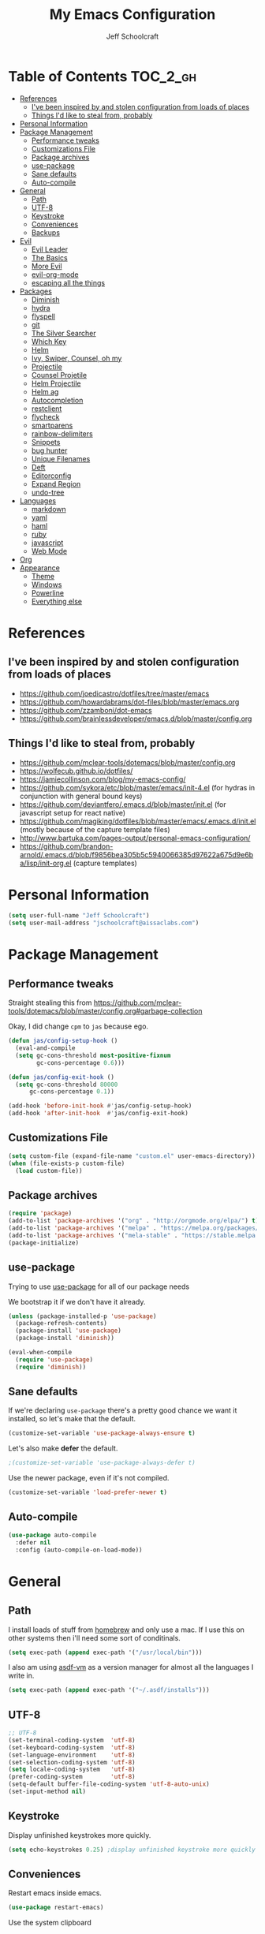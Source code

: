 #+property: header-args:emacs-lisp :tangle init.el
#+property: header-args :mkdirp yes :comments no
#+startup: indent

#+begin_src emacs-lisp :exports none
  ;; DO NOT EDIT THIS FILE DIRECTLY
  ;; This file is programmatically generated from the corresponding .org file in this directory
  ;; You should make any changes there and regenerate it from Emacs org-mode using org-babel-tangle
#+end_src

#+title: My Emacs Configuration
#+author: Jeff Schoolcraft
#+email: jschoolcraft@aissaclabs.com


* Table of Contents                                                             :TOC_2_gh:
- [[#references][References]]
  - [[#ive-been-inspired-by-and-stolen-configuration-from-loads-of-places][I've been inspired by and stolen configuration from loads of places]]
  - [[#things-id-like-to-steal-from-probably][Things I'd like to steal from, probably]]
- [[#personal-information][Personal Information]]
- [[#package-management][Package Management]]
  - [[#performance-tweaks][Performance tweaks]]
  - [[#customizations-file][Customizations File]]
  - [[#package-archives][Package archives]]
  - [[#use-package][use-package]]
  - [[#sane-defaults][Sane defaults]]
  - [[#auto-compile][Auto-compile]]
- [[#general][General]]
  - [[#path][Path]]
  - [[#utf-8][UTF-8]]
  - [[#keystroke][Keystroke]]
  - [[#conveniences][Conveniences]]
  - [[#backups][Backups]]
- [[#evil][Evil]]
  - [[#evil-leader][Evil Leader]]
  - [[#the-basics][The Basics]]
  - [[#more-evil][More Evil]]
  - [[#evil-org-mode][evil-org-mode]]
  - [[#escaping-all-the-things][escaping all the things]]
- [[#packages][Packages]]
  - [[#diminish][Diminish]]
  - [[#hydra][hydra]]
  - [[#flyspell][flyspell]]
  - [[#git][git]]
  - [[#the-silver-searcher][The Silver Searcher]]
  - [[#which-key][Which Key]]
  - [[#helm][Helm]]
  - [[#ivy-swiper-counsel-oh-my][Ivy, Swiper, Counsel, oh my]]
  - [[#projectile][Projectile]]
  - [[#counsel-projetile][Counsel Projetile]]
  - [[#helm-projectile][Helm Projectile]]
  - [[#helm-ag][Helm ag]]
  - [[#autocompletion][Autocompletion]]
  - [[#restclient][restclient]]
  - [[#flycheck][flycheck]]
  - [[#smartparens][smartparens]]
  - [[#rainbow-delimiters][rainbow-delimiters]]
  - [[#snippets][Snippets]]
  - [[#bug-hunter][bug hunter]]
  - [[#unique-filenames][Unique Filenames]]
  - [[#deft][Deft]]
  - [[#editorconfig][Editorconfig]]
  - [[#expand-region][Expand Region]]
  - [[#undo-tree][undo-tree]]
- [[#languages][Languages]]
  - [[#markdown][markdown]]
  - [[#yaml][yaml]]
  - [[#haml][haml]]
  - [[#ruby][ruby]]
  - [[#javascript][javascript]]
  - [[#web-mode][Web Mode]]
- [[#org][Org]]
- [[#appearance][Appearance]]
  - [[#theme][Theme]]
  - [[#windows][Windows]]
  - [[#powerline][Powerline]]
  - [[#everything-else][Everything else]]

* References

** I've been inspired by and stolen configuration from loads of places

- https://github.com/joedicastro/dotfiles/tree/master/emacs
- https://github.com/howardabrams/dot-files/blob/master/emacs.org
- https://github.com/zzamboni/dot-emacs
- https://github.com/brainlessdeveloper/emacs.d/blob/master/config.org

** Things I'd like to steal from, probably

- https://github.com/mclear-tools/dotemacs/blob/master/config.org
- https://wolfecub.github.io/dotfiles/
- https://jamiecollinson.com/blog/my-emacs-config/
- https://github.com/sykora/etc/blob/master/emacs/init-4.el (for hydras in conjunction with general bound keys)
- https://github.com/deviantfero/.emacs.d/blob/master/init.el (for javascript setup for react native)
- https://github.com/magiking/dotfiles/blob/master/emacs/.emacs.d/init.el (mostly because of the capture template files)
- http://www.bartuka.com/pages-output/personal-emacs-configuration/
- https://github.com/brandon-arnold/.emacs.d/blob/f9856bea305b5c5940066385d97622a675d9e6ba/lisp/init-org.el (capture templates)

* Personal Information

#+BEGIN_SRC emacs-lisp
(setq user-full-name "Jeff Schoolcraft")
(setq user-mail-address "jschoolcraft@aissaclabs.com")
#+END_SRC

* Package Management

** Performance tweaks

Straight stealing this from https://github.com/mclear-tools/dotemacs/blob/master/config.org#garbage-collection

Okay, I did change =cpm= to =jas= because ego.

#+BEGIN_SRC emacs-lisp
(defun jas/config-setup-hook ()
  (eval-and-compile
  (setq gc-cons-threshold most-positive-fixnum
        gc-cons-percentage 0.6)))

(defun jas/config-exit-hook ()
  (setq gc-cons-threshold 80000
      gc-cons-percentage 0.1))

(add-hook 'before-init-hook #'jas/config-setup-hook)
(add-hook 'after-init-hook  #'jas/config-exit-hook)
#+END_SRC

** Customizations File

#+BEGIN_SRC emacs-lisp
  (setq custom-file (expand-file-name "custom.el" user-emacs-directory))
  (when (file-exists-p custom-file)
    (load custom-file))
#+END_SRC

** Package archives

#+BEGIN_SRC emacs-lisp
  (require 'package)
  (add-to-list 'package-archives '("org" . "http://orgmode.org/elpa/") t)
  (add-to-list 'package-archives '("melpa" . "https://melpa.org/packages/"))
  (add-to-list 'package-archives '("mela-stable" . "https://stable.melpa.org/packages/"))
  (package-initialize)
#+END_SRC

** use-package

Trying to use [[https://github.com/jwiegley/use-package][use-package]] for all of our package needs

We bootstrap it if we don't have it already.

#+BEGIN_SRC emacs-lisp
  (unless (package-installed-p 'use-package)
    (package-refresh-contents)
    (package-install 'use-package)
    (package-install 'diminish))

  (eval-when-compile
    (require 'use-package)
    (require 'diminish))
#+END_SRC

** Sane defaults

If we're declaring =use-package= there's a pretty good chance we want it installed, so let's make that the default.

#+BEGIN_SRC emacs-lisp
  (customize-set-variable 'use-package-always-ensure t)
#+END_SRC

Let's also make **defer** the default.

#+BEGIN_SRC emacs-lisp
 ;(customize-set-variable 'use-package-always-defer t)
#+END_SRC

Use the newer package, even if it's not compiled.

#+BEGIN_SRC emacs-lisp
  (customize-set-variable 'load-prefer-newer t)
#+END_SRC

** Auto-compile

#+BEGIN_SRC emacs-lisp
  (use-package auto-compile
    :defer nil
    :config (auto-compile-on-load-mode))
#+END_SRC

* General

** Path

I install loads of stuff from [[https://brew.sh/][homebrew]] and only use a mac.  If I use this on other systems then i'll need some sort of conditinals.

#+BEGIN_SRC emacs-lisp
(setq exec-path (append exec-path '("/usr/local/bin")))
#+END_SRC

I also am using [[https://github.com/asdf-vm/asdf][asdf-vm]] as a version manager for almost all the languages I write in.

#+BEGIN_SRC emacs-lisp
(setq exec-path (append exec-path '("~/.asdf/installs")))
#+END_SRC

** UTF-8

#+BEGIN_SRC emacs-lisp
  ;; UTF-8
  (set-terminal-coding-system  'utf-8)
  (set-keyboard-coding-system  'utf-8)
  (set-language-environment    'utf-8)
  (set-selection-coding-system 'utf-8)
  (setq locale-coding-system   'utf-8)
  (prefer-coding-system        'utf-8)
  (setq-default buffer-file-coding-system 'utf-8-auto-unix)
  (set-input-method nil)
#+END_SRC

** Keystroke

Display unfinished keystrokes more quickly.

#+BEGIN_SRC emacs-lisp
  (setq echo-keystrokes 0.25) ;display unfinished keystroke more quickly (defaults 1 second)
#+END_SRC

** Conveniences

Restart emacs inside emacs.

#+BEGIN_SRC emacs-lisp
  (use-package restart-emacs)
#+END_SRC

Use the system clipboard

#+BEGIN_SRC emacs-lisp
  (setq select-enable-clipboard t)
#+END_SRC

Hate trailing whitespace

#+BEGIN_SRC emacs-lisp
  (add-hook 'before-save-hook 'delete-trailing-whitespace)
#+END_SRC


** Backups

#+BEGIN_SRC emacs-lisp
  (setq auto-save-default nil
        auto-save-list-file-prefix nil
        make-backup-files nil)
#+END_SRC

* Evil

I'm a vim user at heart.  I like modal editing and I have years of movement commands and leader sequences built into muscle memory and I'd like to keep all that.

So we'll be using [[https://github.com/emacs-evil/evil][evil]].

** Evil Leader

[[https://github.com/cofi/evil-leader][evil-leader]] to map leader keybindings to commands.

#+BEGIN_SRC emacs-lisp
  (use-package evil-leader
    :defer nil
    :config
    (global-evil-leader-mode)
    (evil-leader/set-leader ";"))
#+END_SRC

There are a couple other options to evil-leader:

- https://github.com/noctuid/evil-guide/wiki#using-hydra-for-leader-key
- [[https://github.com/noctuid/general.el][general]]

#+begin_src emacs-lisp
  ;; https://github.com/linktohack/evil-commentary
  (use-package evil-commentary
    :config
    (evil-commentary-mode))

  ;; https://github.com/emacs-evil/evil-surround
  (use-package evil-surround
    :config
    (global-evil-surround-mode 1))

  ;; (use-package evil-visualstar
  ;;   :ensure t
  ;;   (global-evil-visualstar-mode 1))

  ;; https://github.com/cofi/evil-indent-textobject
  (use-package evil-indent-textobject)

  ;; https://github.com/redguardtoo/evil-matchit
  (use-package evil-matchit)

  (global-set-key [escape] 'evil-exit-emacs-state)

  ; Set cursor colors depending on mode
  (when (display-graphic-p)
    (setq evil-emacs-state-cursor '("red" box)
          evil-normal-state-cursor '("green" box)
          evil-visual-state-cursor '("orange" box)
          evil-insert-state-cursor '("red" bar)
          evil-replace-state-cursor '("red" bar)
          evil-operator-state-cursor '("red" hollow)))

  (progn
    (setq evil-default-state 'normal
          evil-auto-indent t
          evil-shift-width 2
          evil-search-wrap t
          evil-find-skip-newlines t
          evil-move-cursor-back nil
          evil-mode-line-format 'before
          evil-esc-delay 0.001
          evil-cross-lines t))

  (setq evil-overriding-maps nil)
  (setq evil-intercept-maps nil)

  (evil-leader/set-key
    "." 'find-tag
    "t" 'counsel-projectile-find-file
    "f" 'counsel-projectile-find-file
    "b" 'counsel-ibuffer
    "e" 'flycheck-list-errors
    "ag" 'projectile-ag
    "vs" 'split-window-right
    "hs" 'split-window-below
    "mx" 'counsel-M-x
    "p" 'counsel-yank-pop
    "oc" 'org-capture
    "ot" 'org-babel-tangle
    "q" 'evil-quit
    "g" 'magit
    "l" 'org-mac-grab-link
    )


  (defun fix-underscore-word ()
    (modify-syntax-entry ?_ "w"))

  ;; Make ";" behave like ":" in normal mode
  ;; (define-key evil-normal-state-map (kbd ";") 'evil-ex)
  ;; (define-key evil-visual-state-map (kbd ";") 'evil-ex)
  ;; (define-key evil-motion-state-map (kbd ";") 'evil-ex)

#+end_src

Open =init.org=

#+BEGIN_SRC emacs-lisp
  (defun jas/open-init-file ()
    (interactive)
    (load-file "~/code/dotfiles/home/.emacs.d/init.org"))
  (evil-leader/set-key "cl" 'jas/open-init-file)
#+END_SRC

Reload =init.el=

#+BEGIN_SRC emacs-lisp
(defun jas/reload-init-file ()
  (interactive)
  (load-file "~/.emacs.d/init.el"))
(evil-leader/set-key "r" 'jas/reload-init-file)
#+END_SRC

** The Basics

Deferring evil-mode based on a note on evil-leader:

Note: You should enable global-evil-leader-mode before you enable evil-mode, otherwise evil-leader won’t be enabled in initial buffers (*scratch*, *Messages*, …).

#+BEGIN_SRC emacs-lisp
  (use-package evil
    :init
    (setq evil-want-integration nil)
    :bind
    ;; moving around windows
    (:map evil-normal-state-map
          ("C-h" . 'evil-window-left)
          ("C-j" . 'evil-window-down)
          ("C-k" . 'evil-window-up)
          ("C-l" . 'evil-window-right)
          )
    ;; swap 0 and ^ so 0 goes back to first non-whitespace character
    (:map evil-motion-state-map
          ("0" . 'evil-first-non-blank)
          ("^" . 'evil-beginning-of-line)
          )
    :config
    (evil-mode 1))
#+END_SRC

** More Evil

Evil is a great start, but there's a lot more to do if we're going to wrangle emacs into an editor that works the way we want it to.

[[https://github.com/emacs-evil/evil-collection][evil-collection]] provides loads of config, mostly (all?) keybindings for a bunch of things not covered by evil proper.

#+BEGIN_SRC emacs-lisp
  (use-package evil-collection
    :after evil
    :custom (evil-collection-setup-minibuffer t)
    :config
    (evil-collection-init))
#+END_SRC

*** TODO Sort out this error
Warning (evil-collection): Make sure to set `evil-want-keybinding' to nil before loading evil or evil-collection.

See https://github.com/emacs-evil/evil-collection/issues/60 for more details.
Error (use-package): undo-tree/:config: Symbol’s function definition is void: global-undo-mode

Error (use-package): flycheck/:config: Key sequence e j starts with non-prefix key e

** evil-org-mode

#+BEGIN_SRC emacs-lisp
  (use-package evil-org
    :after org
    :config
    (add-hook 'org-mode-hook 'evil-org-mode)
    (add-hook 'evil-org-mode-hook
              (lambda () (evil-org-set-key-theme))))
#+END_SRC

** escaping all the things

Serious headaches when you're in, e.g. =helm-M-x= and all you want to do is quit the minibuffer and you're banging on =[ESC]= and nothing happens.

Hopefully [[https://github.com/syl20bnr/evil-escape][evil-escape]] fixes that.

#+BEGIN_SRC emacs-lisp
  (use-package evil-escape
    :after evil
    :config
    (evil-escape-mode t))
#+END_SRC

If that doesn't work, we'll try this.

#+BEGIN_SRC emacs-lisp
;; (defun minibuffer-keyboard-quit ()
;; (interactive)
;; (if (and delete-selection-mode transient-mark-mode mark-active)
;;     (setq deactivate-mark  t)
;; (when (get-buffer "*Completions*") (delete-windows-on "*Completions*"))
;; (abort-recursive-edit)))
;;
;; (define-key evil-visual-state-map [escape] 'keyboard-quit)
;; (define-key minibuffer-local-map [escape] 'minibuffer-keyboard-quit)
;; (define-key minibuffer-local-ns-map [escape] 'minibuffer-keyboard-quit)
;; (define-key minibuffer-local-completion-map [escape] 'minibuffer-keyboard-quit)
;; (define-key minibuffer-local-must-match-map [escape] 'minibuffer-keyboard-quit)
;; (define-key minibuffer-local-isearch-map [escape] 'minibuffer-keyboard-quit)
#+END_SRC

* Packages

** [[https://github.com/myrjola/diminish.el][Diminish]]

Limit the junk on the modeline.

#+BEGIN_SRC emacs-lisp
 (use-package diminish
   :ensure t
   :demand t
   :diminish (visual-line-mode . "ω")
   :diminish hs-minor-mode
   :diminish abbrev-mode
   :diminish auto-fill-function
   :diminish subword-mode)
#+END_SRC

** hydra

#+BEGIN_SRC emacs-lisp
  (use-package hydra)
#+END_SRC

#+BEGIN_SRC emacs-lisp
        (defhydra hydra-files (:color blue
                               :hint nil)
  "
   ^config^          ^notes^           ^work^              ^general^
  -------------------^^^^^^^^-----------------------------------------
  _d_: dotfile       _n_: notes       _o_: octopi          _f_: counsel-proj
  _l_: reload        _i_: inbox       _s_: subzero         _m_: helm-multi
                   _g_: gtd         _r_: roth            _a_: counsel-ag
  "

          ("d" (lambda () (interactive)
                 (find-file "~/code/dotfiles/home/.emacs.d/init.org")) "dot-file")
          ("l" jas/reload-init-file)
          ("g" (lambda () (interactive) (find-file "~/Dropbox/org/gtd.org")) "gtd")
          ("n" (lambda () (interactive) (find-file "~/Dropbox/org/notes.org")) "notes")
          ("i" (lambda () (interactive) (find-file "~/Dropbox/org/inbox.org")) "inbox")
          ("o" (lambda () (interactive) (find-file "~/Dropbox/org/octopi.org")) "octopi")
          ("s" (lambda () (interactive) (find-file "~/Dropbox/org/clients/Subzero.org")) "szw")
          ("r" (lambda () (interactive) (find-file "~/Dropbox/org/clients/Roth.org")) "roth")
          ("f" counsel-projectile-find-file)
          ("a" counsel-ag)
          ("m" helm-multi-files)
          ("b" helm-filtered-bookmarks)
          ("t" neotree-toggle)
          ("F" helm-tramp))

        (evil-leader/set-key "of" 'hydra-files/body)
#+END_SRC


** flyspell

#+BEGIN_SRC emacs-lisp
(use-package flyspell
  :defer 1
  :hook (text-mode . flyspell-mode)
  :diminish
  :bind (:map flyspell-mouse-map
              ([down-mouse-3] . #'flyspell-correct-word)
              ([mouse-3]      . #'undefined)))
#+END_SRC

** git

[[https://magit.vc/][Magit]].  One of the reasons I wanted to use emacs.

#+BEGIN_SRC emacs-lisp
  (use-package magit
    :config (setq magit-diff-refine-hunk 'all))

#+END_SRC

And of course [[https://github.com/emacs-evil/evil-magit][evil-magit]] as it's one of the few things not handled in evil-collection.

#+BEGIN_SRC emacs-lisp
(use-package evil-magit
  :after evil)
#+END_SRC

Show uncommitted changes with [[https://github.com/dgutov/diff-hl][diff-hl]].  Not sure I'm sold on this yet, hence =disabled=.

#+BEGIN_SRC emacs-lisp
  (use-package diff-hl
    :disabled
    :custom
    (diff-hl-side 'right)
    :config
    (global-diff-hl-mode 1)
    (diff-hl-margin-mode 1)
    (diff-hl-flydiff-mode 1))
#+END_SRC

** The Silver Searcher

#+BEGIN_SRC emacs-lisp
  (use-package ag
    :ensure    t
    :commands  (ag ag-project)
    :custom
      (ag-highlight-search t)
      (ag-highlight-search t)
      (ag-reuse-buffers t)
      (ag-reuse-window t)
    :config
    (add-to-list 'ag-arguments "--word-regexp"))
    ;; (setq ag-executable "/usr/local/bin/ag")

#+END_SRC

** [[https://github.com/justbur/emacs-which-key][Which Key]]

Shows context sensitive clues about what commands you can execute from where you are in a key sequence.

#+BEGIN_SRC emacs-lisp
  (use-package which-key
    :defer nil
    :diminish which-key-mode
    :config
    (which-key-mode t))
#+END_SRC

** [[https://github.com/emacs-helm/helm][Helm]]

Helm is a "incremental completion and selection narrowing framework."  It can be used in all kinds of places, with fuzzy search enabled, to get things done faster.

#+BEGIN_SRC emacs-lisp
  (use-package helm
    :disabled
    :defer 1
    :diminish helm-mode
    :custom
      (helm-autoresize-max-height 0)
      (helm-autoresize-min-height 40)
      (helm-M-x-fuzzy-match t)
      (helm-buffers-fuzzy-matching t)
      (helm-recentf-fuzzy-match t)
      (helm-semantic-fuzzy-match t)
      (helm-imenu-fuzzy-match t)
      (helm-split-window-in-side-p nil)
      (helm-move-to-line-cycle-in-source nil)
      (helm-ff-search-library-in-sexp t)
      (helm-scroll-amount 8)
      (helm-echo-input-in-header-line nil)
      (helm-mode-fuzzy-match t)
      (helm-completion-in-region-fuzzy-match t)
    :init
    (helm-mode 1))
#+END_SRC

** Ivy, Swiper, Counsel, oh my

Ivy dependency.

#+BEGIN_SRC emacs-lisp
(use-package smex)
#+END_SRC

#+BEGIN_SRC emacs-lisp
  (use-package ivy
    :diminish ivy-mode
    :custom
    (ivy-initial-inputs-alist nil)
    :config
    (ivy-mode t))
#+END_SRC

#+BEGIN_SRC emacs-lisp
(use-package counsel
    :bind (("M-x" . counsel-M-x)))
    ;:chords (("yy" . counsel-yank-pop)))
#+END_SRC

#+BEGIN_SRC emacs-lisp
  (use-package swiper
    :bind (("M-s" . swiper)))
#+END_SRC

#+BEGIN_SRC emacs-lisp
  (use-package ivy-hydra)
#+END_SRC

#+BEGIN_SRC emacs-lisp
 (use-package avy)
;    :chords (("jj" . avy-goto-char-2)
;             ("jl" . avy-goto-line)))
#+END_SRC

** [[https://github.com/bbatsov/projectile][Projectile]]

Working with projects in emacs

#+BEGIN_SRC emacs-lisp
  (use-package projectile
    :defer 2
    :diminish projectile-mode
    :config
    ;(setq projectile-indexing-method 'git)
    (projectile-global-mode))
#+END_SRC

** Counsel Projetile

#+BEGIN_SRC emacs-lisp
(use-package counsel-projectile
  :after (counsel projectile))
#+END_SRC

** Helm Projectile

#+BEGIN_SRC emacs-lisp
  (use-package helm-projectile
    :disabled
    :after (helm projectile)
    :config
    (helm-projectile-on))
#+END_SRC

** Helm ag

#+BEGIN_SRC emacs-lisp
  (use-package helm-ag
    :disabled
    :after (helm ag))

                                          ; not sure if I care about this yet or not
                                          ;(setq helm-ag-base-command "ag --hidden --nocolor --nogroup --ignore-case")
#+END_SRC

** Autocompletion

[[https://github.com/company-mode/company-mode][company]] stands for complete anything.

#+BEGIN_SRC emacs-lisp
  (use-package company
    :diminish company-mode
    :hook
    (after-init . global-company-mode))
#+END_SRC

** restclient

[[https://github.com/pashky/restclient.el][restclient]] is a cool mode that let's emacs do things like interact with a REST API.

#+BEGIN_SRC emacs-lisp
  (use-package restclient)
#+END_SRC

** [[https://github.com/flycheck/flycheck][flycheck]]

On the fly linting.

#+BEGIN_SRC emacs-lisp
    (use-package flycheck
        :custom
        (flycheck-indication-mode nil)
        (flycheck-display-errors-delay nil)
        (flycheck-idle-change-delay 2)
        (flycheck-highlighting-mode 'lines)
        ;;   (setq-default flycheck-disabled-checkers '(emacs-lisp-checkdoc))
       :diminish
       :config
        (global-flycheck-mode)
        (evil-leader/set-key ";ej" 'flycheck-next-error)
        (evil-leader/set-key ";ek" 'flycheck-previous-error)
        (use-package flycheck-pos-tip
           :config
           (flycheck-pos-tip-mode))
        (use-package helm-flycheck
           :disabled
           :after helm))
      ;; (flycheck-add-mode 'javascript-eslint 'web-mode)

      ;; Make sure eslint does not try to --print-config after each buffer opens.
      ;; Here’s a related Flycheck: https://github.com/flycheck/flycheck/issues/1129
      (with-eval-after-load 'flycheck
        (advice-add 'flycheck-eslint-config-exists-p :override (lambda() t)))

      (custom-set-faces
       '(flycheck-error ((((class color)) (:underline "Red"))))
       '(flycheck-warning ((((class color)) (:underline "Orange")))))

      ;; ;; make sure eslint is from local project
      ;; (defun my/use-eslint-from-node-modules ()
      ;;   (let* ((root (locate-dominating-file
      ;;                 (or (buffer-file-name) default-directory)
      ;;                 "node_modules"))
      ;;          (eslint (and root
      ;;                       (expand-file-name "node_modules/eslint/bin/eslint.js"
      ;;                                         root))))
      ;;     (when (and eslint (file-executable-p eslint))
      ;;       (setq-local flycheck-javascript-eslint-executable eslint))))
      ;; (add-hook 'flycheck-mode-hook #'my/use-eslint-from-node-modules)
#+END_SRC

Might also want to check out this: https://codewinds.com/blog/2015-04-02-emacs-flycheck-eslint-jsx.html

** [[https://github.com/Fuco1/smartparens][smartparens]]

Minor mode for Emacs that deals with parens pairs and tries to be smart about it.

#+BEGIN_SRC emacs-lisp
(use-package smartparens
  :disabled
  :diminish smartparens-mode
  :custom
  (sp-base-key-bindings 'paredit)
  (sp-autoskip-closing-pair 'always)
  (sp-hybrid-kill-entire-symbol nil)
  :init
  (sp-use-paredit-bindings)
  (show-smartparens-global-mode t)
  :hook
  ('prog-mode 'smartparens-mode))
#+END_SRC

** [[https://github.com/Fanael/rainbow-delimiters][rainbow-delimiters]]

Emacs rainbow delimiters mode

#+BEGIN_SRC emacs-lisp
(use-package rainbow-delimiters
  :disabled
  :hook
  ('prog-mode 'rainbow-delimiters-mode))

#+END_SRC

** Snippets

#+BEGIN_SRC emacs-lisp
  (use-package yasnippet
    :disabled)
#+END_SRC

** [[https://github.com/Malabarba/elisp-bug-hunter][bug hunter]]

Supposed to help you find errors in lisp, especially in =init= files by doing: =M-x bug-hunter-init-file RET e=.

#+BEGIN_SRC emacs-lisp
  (use-package bug-hunter
    :commands (bug-hunter-file bug-hunter-init-file))
#+END_SRC

** Unique Filenames

Make files easier to distinguish

#+BEGIN_SRC emacs-lisp
  (use-package uniquify
    :defer 1
    :ensure nil
    :custom
    (uniquify-after-kill-buffer-p t)
    (uniquify-buffer-name-style 'post-forward)
    (uniquify-strip-common-suffix t))
#+END_SRC

** [[https://jblevins.org/projects/deft/][Deft]]

An emacs version of Notational Velocity.  Here mostly as I decide what to do with a load of NV notes.  Might eventually get moved into org-mode, we'll see.

#+BEGIN_SRC emacs-lisp
  (use-package deft
    :commands (deft)
    :config
    (setq deft-extensions '("txt" "tex" "org"))
    (setq deft-use-filename-as-title t)
    (setq deft-directory "~/Dropbox/jschoolcraft/notes"))
#+END_SRC

** Editorconfig

For consistency among developers when I'm working on projects with other people.

#+BEGIN_SRC emacs-lisp
        (use-package editorconfig
          :config
          (editorconfig-mode 1))
#+END_SRC

** Expand Region

#+BEGIN_SRC emacs-lisp
(use-package expand-region)
#+END_SRC

** undo-tree

Want to bind commands to:

- =undo-tree-undo=
- =undo-tree-redo=

#+BEGIN_SRC emacs-lisp
  (use-package undo-tree
    :diminish
    :config
    (global-undo-mode 1))
#+END_SRC

* Languages

** markdown

#+BEGIN_SRC emacs-lisp
  (use-package markdown-mode
    :mode (("README\\.md\\'" . gfm-mode)
           ("\\.md\\'" . markdown-mode)
           ("\\.markdown\\'" . markdown-mode))
    :init (setq markdown-command "multimarkdown"))
#+END_SRC

** yaml

#+BEGIN_SRC emacs-lisp
  (use-package yaml-mode)
#+END_SRC

** haml

#+BEGIN_SRC emacs-lisp
  (use-package haml-mode)
#+END_SRC

** ruby

#+BEGIN_SRC emacs-lisp
    (use-package ruby-mode
      :mode (
             "Berksfile\\'"
             "Capfile\\'"
             "Fastfile\\'"
             "Gemfile\\'"
             "Guardfile\\'"
             "Matchfile\\'"
             "Rakefile\\'"
             "Thorfile\\'"
             "Vagrantfile\\'"
             "\\.cap\\'"
             "\\.gemspec\\'"
             "\\.jbuilder\\'"
             "\\.rabl\\'"
             "\\.rake\\'"
             "\\.rb\\'"
             "\\.ru\\'"
             "\\.thor\\'"
             )
      :init
      (setq ruby-indent-level 2
            ruby-indent-tabs-mode nil)
      (add-hook 'ruby-mode 'superword-mode))
#+END_SRC

[[https://github.com/rejeep/ruby-tools.el][ruby-tools]] Collection of handy functions for Emacs ruby-mode

#+BEGIN_SRC emacs-lisp
(use-package ruby-tools
  :disabled
  :diminish ""
  :hook
  ('ruby-mode 'ruby-tools-mode)
  :config
  (ruby-tools-mode t))

#+END_SRC

[[https://github.com/senny/rbenv.el][rbenv]] use rbenv to manage your Ruby versions within Emacs

#+BEGIN_SRC emacs-lisp
(use-package rbenv
  :disabled
  :defer 25
  :init
  (setq rbenv-show-active-ruby-in-modeline nil)
  :config
  (global-rbenv-mode t))

#+END_SRC

[[https://github.com/endofunky/bundler.el][bundler]] to manage bundler from emacs

#+BEGIN_SRC emacs-lisp
(use-package bundler)
#+END_SRC

[[https://github.com/dgutov/robe][robe]]

#+BEGIN_SRC emacs-lisp
;(use-package robe)
#+END_SRC

[[https://github.com/ajvargo/ruby-refactor][ruby-refactor]]

#+BEGIN_SRC emacs-lisp
(use-package ruby-refactor)
#+END_SRC

[[https://github.com/nonsequitur/inf-ruby][inf-ruby]]

#+BEGIN_SRC emacs-lisp
(use-package ruby-refactor)
#+END_SRC

** javascript

Trying to get emacs to be a decent editor for React Native projects.  Still have a ways to go and some things to look at, including:

- https://emacs.cafe/emacs/javascript/setup/2017/04/23/emacs-setup-javascript.html
- https://emacs.cafe/emacs/javascript/setup/2017/05/09/emacs-setup-javascript-2.html

[[https://github.com/joshwnj/json-mode][json-mode]] Major mode for editing JSON files with emacs

#+BEGIN_SRC emacs-lisp
  (use-package json-mode)
#+END_SRC

[[https://github.com/mooz/js2-mode][js2-mode]] Improved JavaScript editing mode

#+BEGIN_SRC emacs-lisp
(use-package js2-mode
  :mode "\\.js\\'"
  :hook
  ('js2-mode 'js2-imenu-extras-mode)
  :config
  (setq-default js-indent-level 2)
  (setq-default js-auto-indent-flag nil))
#+END_SRC

Here's some stuff I've just copied from https://github.com/chief/.emacs.d/ that I'm stashing here as a placeholder to look at in the future.

[[https://github.com/skeeto/skewer-mode][skewer-mode]] Provides live interaction with JavaScript, CSS, and HTML in a web browser. Expressions are sent on-the-fly from an editing buffer to be evaluated in the browser, just like Emacs does with an inferior Lisp process in Lisp modes.

#+BEGIN_SRC emacs-lisp
(use-package skewer-mode
  :disabled
  :hook
  ('js2-mode 'skewer-mode))
#+END_SRC

[[https://github.com/magnars/js2-refactor.el][js2-refactor]] A JavaScript refactoring library for emacs

#+BEGIN_SRC emacs-lisp
(use-package js2-refactor
  :disabled
  :init
  (add-hook 'js2-mode-hook 'js2-refactor-mode)
  :bind (:map js2-mode-map
              ("C-k" . js2r-kill))
  )
#+END_SRC

[[https://github.com/proofit404/company-tern][company-tern]] a Tern backend for company-mode

#+BEGIN_SRC emacs-lisp
(use-package company-tern
  :disabled
  :init
  ;; (add-to-list 'company-backends 'company-tern)
  (add-hook 'js2-mode-hook (lambda () (tern-mode)))

  :config
  ;; Disable completion keybindings, as we use xref-js2 instead
  (define-key tern-mode-keymap (kbd "M-.") nil)
  (define-key tern-mode-keymap (kbd "M-,") nil)
  )
#+END_SRC

[[https://indium.readthedocs.io/en/latest/setup.html][indium]] A JavaScript development environment for Emacs

#+BEGIN_SRC emacs-lisp
(use-package indium
  :disabled
  :hook
  ('js-mode 'indium-interaction-mode))
#+END_SRC

[[https://github.com/felipeochoa/rjsx-mode][rjsx-mode]] Emacs major modes for various Git configuration files

#+BEGIN_SRC emacs-lisp
(use-package rjsx-mode
  :disabled
  :mode "\\.jsx\\'"
  :config
  (add-to-list 'auto-mode-alist '("components\\/.*\\.jsx\\'" . rjsx-mode)))
#+END_SRC

** Web Mode

#+BEGIN_SRC emacs-lisp
  (use-package web-mode
    :init
      (setq web-mode-content-types-alist '(("jsx" . "\\.tsx\\'")))
      (setq web-mode-content-types-alist '(("jsx" . "\\.js\\'")))
    :config
      (add-to-list 'auto-mode-alist '("\\.erb?\\'" . web-mode))
      (add-to-list 'auto-mode-alist '("\\.html?\\'" . web-mode))
      (add-to-list 'auto-mode-alist '("\\.js[x]?\\'" . web-mode))
      (add-to-list 'auto-mode-alist '("\\.ts[x]?\\'" . web-mode)))
#+END_SRC

* TODO Org

Org is one of the reasons I keep coming back to emacs.

Lot's of places to find inspiration for orgmode config, but here are a few that I've probably stolen stuff from:

- http://mph.puddingbowl.org/2014/12/org-mode-face-lift/
- https://github.com/joedicastro/dotfiles/tree/master/emacs/.emacs.d#org-mode-settings

#+begin_src emacs-lisp
        (use-package org
          :pin "gnu"
          :custom
          (org-src-fontify-natively  t)
          (org-src-tab-acts-natively t)

                                                ; directories
          (org-directory "~/Dropbox/org")
          (org-default-notes-file (concat org-directory "/notes.org"))


          ;; refiling
          ;; all of this stolen from https://blog.aaronbieber.com/2017/03/19/organizing-notes-with-refile.html
          ;; look at this https://mollermara.com/blog/Fast-refiling-in-org-mode-with-hydras/
          (org-refile-targets '((org-agenda-files :maxlevel . 4)))
          (org-refile-use-outline-path 'file)
          (org-outline-path-complete-in-steps nil)
          (org-refile-allow-creating-parent-nodes 'confirm)

          (org-log-done t)
          :config
          (progn

            ;; highlight code blocks syntax
    (setq org-ellipsis "↴")

                                                ; set the modules enabled by default
            (setq org-modules '(
                                org-bbdb
                                org-bibtex
                                org-docview
                                org-mhe
                                org-rmail
                                org-crypt
                                org-protocol
                                org-gnus
                                org-id
                                org-info
                                org-habit
                                org-irc
                                org-annotate-file
                                org-eval
                                org-expiry
                                org-man
                                org-panel
                                org-tempo
                                org-toc))




            ;; tasks management
            ;; (setq org-clock-idle-time nil)

            ;; agenda & diary
            (setq org-agenda-include-diary t)
            (setq org-agenda-files '("~/Dropbox/org/"
                                     "~/Dropbox/org/personal.org"
                                     "~/Dropbox/org/technical.org"
                                     "~/Dropbox/org/project.org"
                                     "~/Dropbox/org/clients/"))
            (setq org-agenda-inhibit-startup t)

            ;; show images inline
            ;; only works in GUI, but is a nice feature to have
            (when (window-system)
              (setq org-startup-with-inline-images t))
            ;; limit images width
            (setq org-image-actual-width '(800))

            ;; Some initial langauges we want org-babel to support
            (org-babel-do-load-languages 'org-babel-load-languages
                                         '((js     . t)
                                           (python . t)
                                           (ruby   . t)
                                           (dot    . t)
                                           (org . t)
                                           (sqlite . t)
                                           (perl   . t)))

            ;; easy elisp source blocks
            (add-to-list 'org-structure-template-alist '("el" . "#+BEGIN_SRC  emacs-lisp\n?\n#+END_SRC"))
            ;; refresh images after execution
            (add-hook 'org-babel-after-execute-hook 'org-redisplay-inline-images)
            (add-hook 'after-save-hook 'org-babel-tangle
                      'run-at-end
                      'only-in-org-mode)
            )
          )

                                                ;(use-package org-mac-link
                                                ;  :disabled)

                                                ;(setq org-ellipsis "⤵")
      (use-package org-bullets
        :after org
        :hook (org-mode . (lambda () (org-bullets-mode 1))))

        '(org-agenda-date ((t (:inherit org-agenda-structure :weight semi-bold :height 1.2))) t)
        '(org-date ((t (:foreground "Purple" :underline t :height 0.8 :family "Helvetica Neue"))))
        '(org-done ((t (:foreground "gray57" :weight light))))
        '(org-level-1 ((t (:weight semi-bold :height 1.1 :family "Helvetica Neue"))))
        '(org-level-2 ((t (:inherit outline-2 :weight semi-bold :height 1.1))))
        '(org-level-3 ((t (:inherit outline-3 :weight bold :family "Helvetica Neue"))))
        '(org-level-5 ((t (:inherit outline-5 :family "Helvetica Neue"))))
        '(org-link ((t (:inherit link :weight normal))))
        '(org-meta-line ((t (:inherit font-lock-comment-face :height 0.8))))
        '(org-property-value ((t (:height 0.9 :family "Helvetica Neue"))) t)
        '(org-special-keyword ((t (:inherit font-lock-keyword-face :height 0.8 :family "Helvetica Neue"))))
        '(org-table ((t (:foreground "dim gray" :height 0.9 :family "Menlo"))))
        '(org-tag ((t (:foreground "dark gray" :weight bold :height 0.8))))
        '(org-todo ((t (:foreground "#e67e22" :weight bold))))

        (require 'org-install)
        (require 'ob-tangle)

        ;; should be able to use this, according to:
        ;; https://github.com/heikkil/emacs-literal-config/blob/master/emacs.org#url-copying
        ;; https://orgmode.org/worg/org-contrib/org-mac-link.html
        ;; (use-package org-mac-link
        ;;   :ensure t
        ;;   :if (eq system-type 'darwin)
        ;;   :bind ("C-c v" . my/quick-url-note)
        ;;   :config
        ;;   (defun my/quick-url-note ()
        ;;     "Fastest way to capture a web page link"
        ;;     (interactive)
        ;;     (org-capture nil "n")
        ;;     (org-mac-chrome-insert-frontmost-url)
        ;;     (org-capture-finalize)))

        ;; todo states
        ;; https://thraxys.wordpress.com/2016/01/14/pimp-up-your-org-agenda/
        ;; you can add UTF-8 bits to sequence keywords, something like:
        ;; (setq org-todo-keywords '((sequence "☛ TODO(t)" "|" "<img draggable="false" class="emoji" alt="✔" src="https://s0.wp.com/wp-content/mu-plugins/wpcom-smileys/twemoji/2/svg/2714.svg"> DONE(d)")
        ;;                           (sequence "⚑ WAITING(w)" "|")
        ;;                           (sequence "|" "✘ CANCELED(c)")))

        ;; todo state triggers
        ;; automatically do things based on todo state
        ;; http://doc.norang.ca/org-mode.html#ToDoStateTriggers

        ;; just evaluate, don't ask me
        (setq org-confirm-babel-evaluate nil)

        ;; syntax highlighting code blocks
        (setq org-src-fontify-natively t)
        (setq org-src-tab-acts-natively t)



          ;;; this is here for the alfred workflow
        ;;   all of this was stolen from:
        ;;   https://github.com/jjasghar/alfred-org-capture/blob/master/el/alfred-org-capture.el
        ;; for this to work the server has to be started: M-x start-server
        (defun make-orgcapture-frame ()
          "Create a new frame and run org-capture."
          (interactive)
          (make-frame '((name . "remember") (width . 80) (height . 16)
                        (top . 400) (left . 300)
                        (font . "-apple-Monaco-medium-normal-normal-*-13-*-*-*-m-0-iso10646-1")
                        ))
          (select-frame-by-name "remember")
          (org-capture))

#+end_src

Table of Contents

#+BEGIN_SRC emacs-lisp
(use-package toc-org
  :after org
  :init (add-hook 'org-mode-hook #'toc-org-enable))
#+END_SRC

#+BEGIN_SRC emacs-lisp
  ;; evil keys
  (use-package evil-org
    :ensure t
    :after (evil org)
    :config
    (add-hook 'org-mode-hook 'evil-org-mode)
    (add-hook 'evil-org-mode-hook
              (lambda ()
                (evil-org-set-key-theme)))
    (evil-leader/set-key-for-mode 'org-mode
      "." 'hydra-org-state/body
      "r" 'org-refile
      "s" 'org-schedule
      "d" 'org-deadline
      "t" 'org-todo
      "T" 'org-show-todo-tree
      "v" 'org-mark-element
      "a" 'org-agenda
      "c" 'org-archive-subtree
      "l" 'evil-org-open-links
      "C" 'org-resolve-clocks))
#+END_SRC

org capture templates

Setting the list of templates to =nil=, making sure we start fresh.
#+BEGIN_SRC emacs-lisp
  (setq org-capture-templates nil)
#+END_SRC

A generic TODO

#+BEGIN_SRC emacs-lisp
  (add-to-list 'org-capture-templates
               '("t" "Todo" entry (file+headline "~/Dropbox/org/gtd.org" "Tasks")
                 "* TODO %?\n  %i\n  %a"))
#+END_SRC

Another TODO not sure why

#+BEGIN_SRC emacs-lisp
  (add-to-list 'org-capture-templates
               '("r" "TODO" entry (file+headline "~/Dropbox/org/gtd.org" "Tasks")
                 "* TODO %^{Task}  %^G\n   %?\n  %a"))
#+END_SRC

Create a journal entry

#+BEGIN_SRC emacs-lisp
  (add-to-list 'org-capture-templates
               '("j" "Journal" entry (file+datetree "~/Dropbox/org/journal.org")
                 "* %?\nEntered on %U\n  %i\n  %a"))
#+END_SRC

Taking meeting notes

First we set up the prefix of a multi-key capture sequence.
#+BEGIN_SRC emacs-lisp
  (add-to-list 'org-capture-templates
               '("m" "Meeting"))
#+END_SRC

#+BEGIN_SRC emacs-lisp
  (add-to-list 'org-capture-templates
               '("mr" "Roth" entry (file+datetree "~/Dropbox/org/clients/Roth.org")
                 "* %?\nEntered on %U\n  %i\n"))
#+END_SRC

#+BEGIN_SRC emacs-lisp
  (add-to-list 'org-capture-templates
               '("ms" "SkillScout" entry (file+datetree "~/Dropbox/org/clients/SkillScout.org")
                 "* %?\nEntered on %U\n  %i\n"))
#+END_SRC

#+BEGIN_SRC emacs-lisp
  (add-to-list 'org-capture-templates
               '("mw" "SZW" entry (file+datetree "~/Dropbox/org/clients/Subzero.org")
                 "* %?\nEntered on %U\n  %i\n"))
#+END_SRC

Inbox, deal with it later

#+BEGIN_SRC emacs-lisp
  (add-to-list 'org-capture-templates
               '("i" "Inbox" entry (file+datetree "~/Dropbox/org/inbox.org")
                 "* %?\nEntered on %U\n  %i\n  %a"))
#+END_SRC

Read later, [I]nstapaper like.  Want to use
=org-web-tools-insert-web-page= too

#+BEGIN_SRC emacs-lisp
  (add-to-list 'org-capture-templates
               '("I" "Read Later" entry (file+datetree "~/Dropbox/org/inbox.org")
                 "* %?\n  %i\n %c\n"))
#+END_SRC

Generic notes

#+BEGIN_SRC emacs-lisp
  (add-to-list 'org-capture-templates
               '("n" "Notes" entry (file+headline "~/Dropbox/org/notes.org" "Notes")
                 "* %^{Header}  %^G\n  %U\n\n  %?"))
#+END_SRC

Capture a "read later" type link

#+BEGIN_SRC emacs-lisp
  (add-to-list 'org-capture-templates
               '("l" "Link" entry (file+headline "~/Dropbox/org/links.org" "Links")
                 "* %? %^L %^g \n%T" :prepend t))
#+END_SRC

Meal plan for the week

#+BEGIN_SRC emacs-lisp
  (add-to-list 'org-capture-templates
               '("f" "Meal Plan" entry (file+datetree "~/Dropbox/org/menu.org")
                 "* %?\nEntered on %U\n  %i\n"))
#+END_SRC

Octopi stuff

#+BEGIN_SRC emacs-lisp
  (add-to-list 'org-capture-templates
               '("p" "Octopi"))
#+END_SRC

Retrospective Notes
#+BEGIN_SRC emacs-lisp
    (add-to-list 'org-capture-templates
                 '("pr" "Retrospective Notes" entry (file+olp+datetree "~/Dropbox/org/octopi.org" "Retrospective")
                 "* %?"))
#+END_SRC

Daily notes
#+BEGIN_SRC emacs-lisp
    (add-to-list 'org-capture-templates
                 '("pd" "Daily Notes" entry (file+olp+datetree "~/Dropbox/org/octopi.org" "Daily Notes")
                 "* %?"))
#+END_SRC

A package to download web pages into an org mode document.  https://github.com/alphapapa/org-web-tools

Pretty cool, clip a link from a browser and you can =org-web-tools-insert-web-page-as-entry= to insert the link as a subheading and the readable web page too.

#+BEGIN_SRC emacs-lisp
  (use-package org-web-tools
    :after org
    :config
    (setq org-web-tools-pandoc-sleep-time 0.5))
#+END_SRC

This snippet makes literate programming a lot easier, as it tangles on save (another gem from [[https://github.com/zzamboni/dot-emacs/blob/master/init.org][zzamboni]])

#+BEGIN_SRC emacs-lisp
;(org-mode . (lambda () (add-hook 'after-save-hook 'org-babel-tangle
                                 ;'run-at-end 'only-in-org-mode)))
#+END_SRC

Use Twitter Bootstrap when exporting

#+BEGIN_SRC emacs-lisp
(use-package ox-twbs
  :ensure t)
#+END_SRC

A quick function to publish and open current buffer using twbs.  Stolen from: https://github.com/marsmining/ox-twbs#usage

#+BEGIN_SRC emacs-lisp
(defun jas/my-org-publish-buffer ()
  (interactive)
  (save-buffer)
  (save-excursion (org-publish-current-file))
  (let* ((proj (org-publish-get-project-from-filename buffer-file-name))
         (proj-plist (cdr proj))
         (rel (file-relative-name buffer-file-name
                                  (plist-get proj-plist :base-directory)))
         (dest (plist-get proj-plist :publishing-directory)))
    (browse-url (concat "file://"
                        (file-name-as-directory (expand-file-name dest))
                        (file-name-sans-extension rel)
                        ".html"))))
#+END_SRC

org-export with pandoc

#+BEGIN_SRC emacs-lisp
(use-package ox-pandoc)
#+END_SRC

Make sure we can highlight source blocks

#+BEGIN_SRC emacs-lisp
(use-package htmlize)
#+END_SRC

* Appearance

** Theme

I'll occassionally try out other themes but I seem to always return to irblack.

#+BEGIN_SRC emacs-lisp
  ; (use-package moe-theme)
  ; (use-package alect-themes)
  ; (use-package molokai-theme)
  ; (use-package apropospriate-theme)
  ; (use-package color-theme-sanityinc-solarized)
  ; (use-package dracula-theme)
  ; (use-package atom-one-dark-theme)

  (use-package base16-theme
    :disabled
    :config
    (load-theme 'base16-irblack t))

  (use-package doom-themes
    :custom
      (doom-themes-enabled-bold t)
      (doom-themes-enabled-italic t)
    :config
      (doom-themes-visual-bell-config)
      (doom-themes-org-config)
      (load-theme 'doom-one t))

#+END_SRC

** Windows

Setting the size of created windows.  This might exist somewhere else, but this is how I do it.

The initial window

#+BEGIN_SRC emacs-lisp
(setq initial-frame-alist
      '((width . 102)   ; characters in a line
        (height . 54))) ; number of lines

;; sebsequent frame
(setq default-frame-alist
      '((width . 100)   ; characters in a line
        (height . 52))) ; number of lines

#+END_SRC

Subsequent windows

#+BEGIN_SRC emacs-lisp
(setq default-frame-alist
      '((width . 100)   ; characters in a line
        (height . 52))) ; number of lines

#+END_SRC

Getting rid of all the window chrome/treatments/bars/etc.

#+BEGIN_SRC emacs-lisp
(menu-bar-mode -1)
(tool-bar-mode -1)
(scroll-bar-mode -1)
#+END_SRC

** Powerline

#+BEGIN_SRC emacs-lisp
(use-package powerline)
(use-package powerline-evil)
#+END_SRC

#+BEGIN_SRC emacs-lisp
(use-package spaceline
  :ensure t
  :config
  (require 'spaceline-config)
  (setq powerline-default-separator (quote bar))
  (spaceline-highlight-face-evil-state)
  (spaceline-toggle-minor-modes-off)
  (spaceline-spacemacs-theme))
#+END_SRC

** Everything else

#+BEGIN_SRC emacs-lisp
  (use-package golden-ratio
    :diminish
    :custom
    (golden-ratio-adjust-factor .8)
    (golden-ratio-wide-adjust-factor .8)
    :config
    (golden-ratio-mode 1))
#+END_SRC

#+begin_src emacs-lisp

(set-face-attribute 'default nil :font "Monaco 16")

(setq inhibit-splash-screen t
      inhibit-startup-message t
      inhibit-startup-echo-area-message t
      initial-scratch-message ""
      visible-bell t)

;; replace yes/no questions with y/n
(fset 'yes-or-no-p 'y-or-n-p)
;; show the empty lines at the end (bottom) of the buffer
(toggle-indicate-empty-lines)
;; delete the previous selection when overrides it with a new insertion.
(delete-selection-mode)
;; the blinking cursor is pretty annoying, so disable it.
(blink-cursor-mode -1)
;; more thinner window divisions
(fringe-mode '(1 . 1))

;; show matching parenthesis
(setq show-paren-delay 0)
(show-paren-mode t)

(global-visual-line-mode nil)
(setq-default indent-tabs-mode nil)
(eval-after-load "vc" '(setq vc-handled-backends nil))
(setq vc-follow-symlinks t
      large-file-warning-threshold nil
      split-width-threshold nil)

;; display line numbers
(global-linum-mode 1)
;; highlight the current line
;(global-hl-line-mode 1)

;; settings for the mode line
(column-number-mode t)
(setq size-indication-mode t)
(which-function-mode 1)
(line-number-mode 1)

(use-package linum-relative
  :hook
  (after-init . linum-relative-on))

#+end_src
